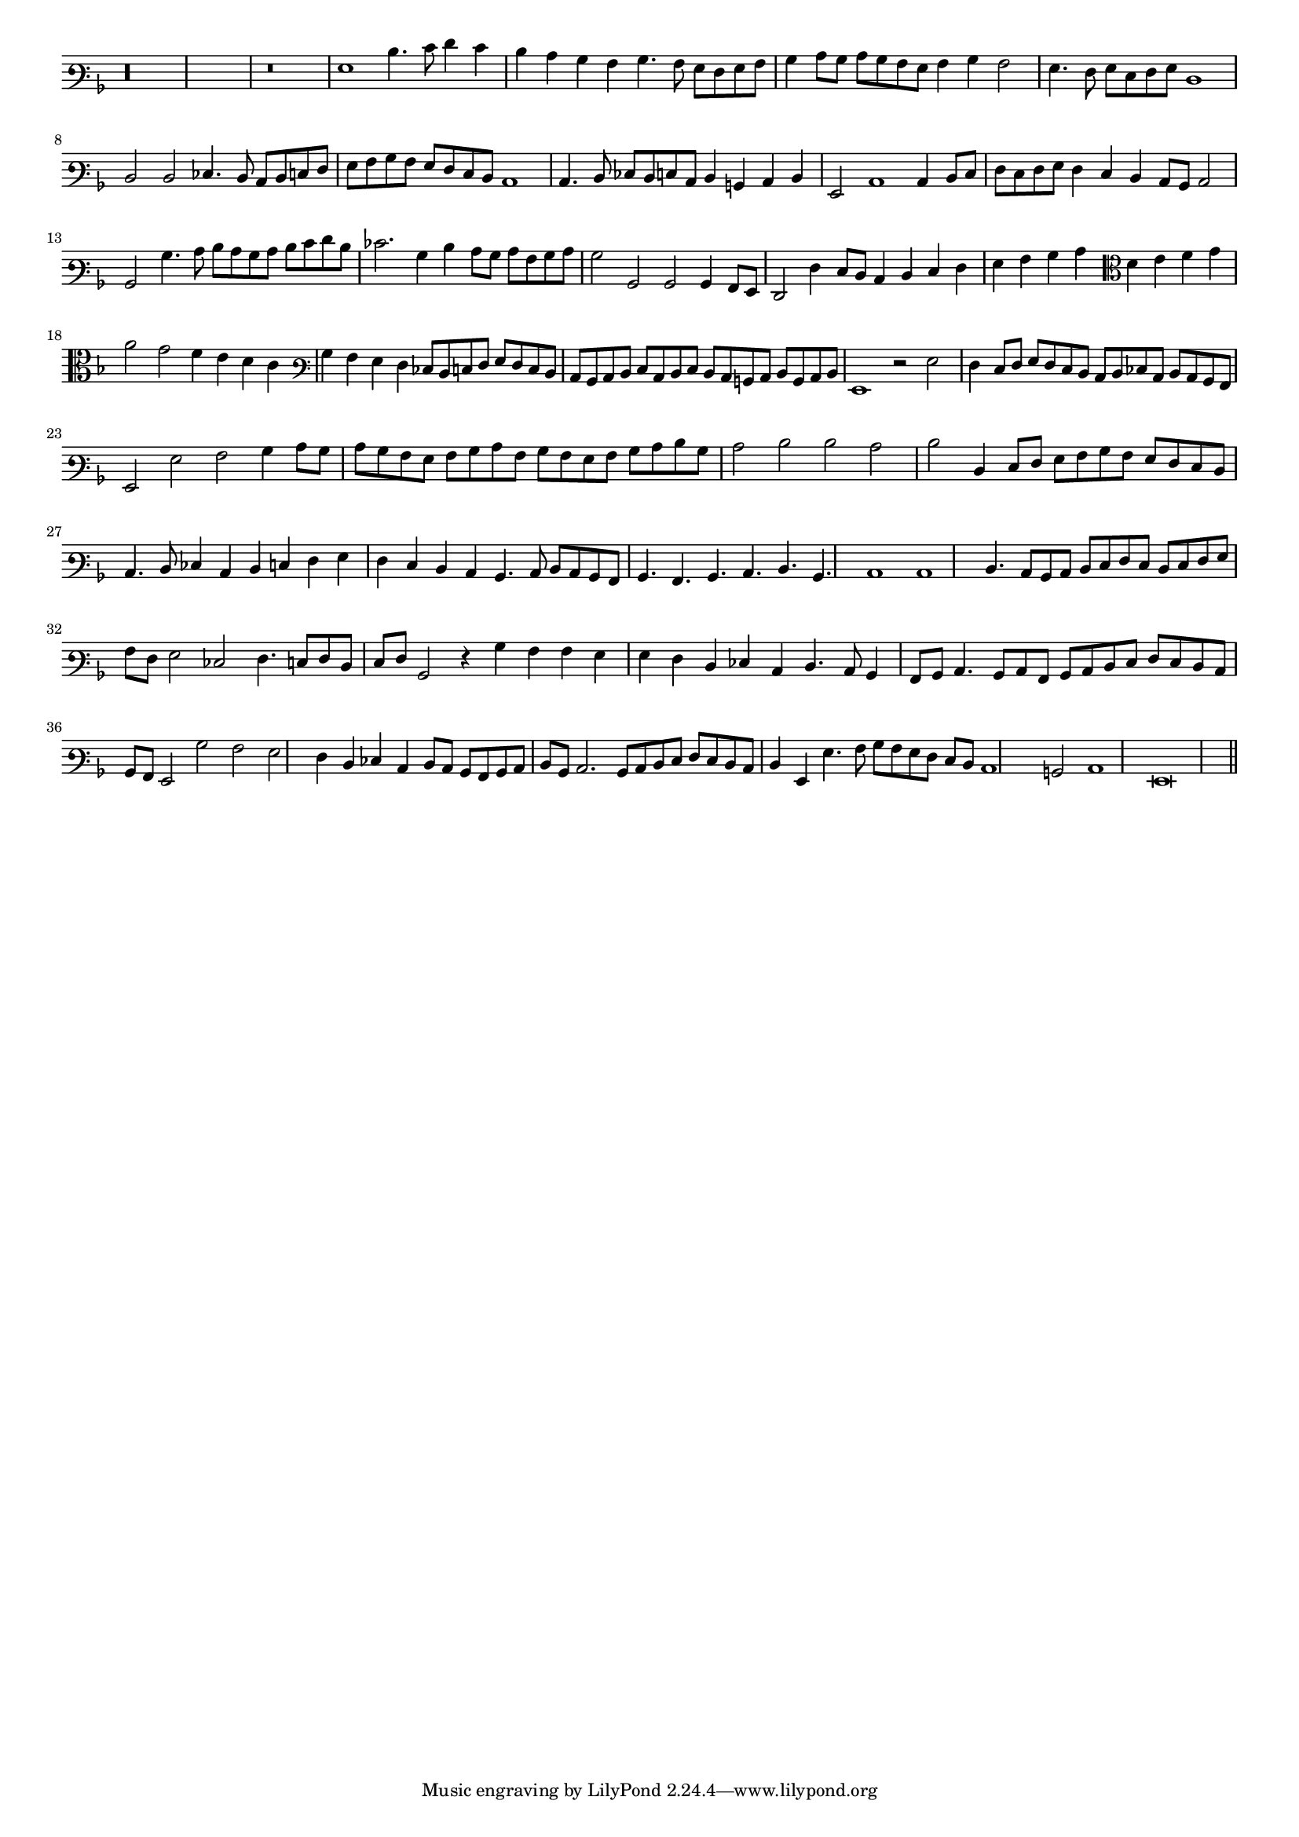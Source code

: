 \version "2.12.3"

#(set-global-staff-size 15)
\paper { indent = #0 }
\layout {
	\context {
		\Score
		\override SpacingSpanner #'uniform-stretching = ##t
	}
}
<<
\new Staff \with {
	\remove "Time_signature_engraver"
}
\relative c' {
	\time 4/2
	\clef varbaritone
	\key d \minor
	r\longa r\breve g1 d'4. e8 f4 e d c bes a bes4. a8 g f g a bes4 c8 bes c bes a g a4 bes a2 g4. f8 g e f g d1
	d2 d ees4. d8 c d e f g a bes a g f e d c1 c4. d8 ees d e c d4 b c d g,2 c1 c4 d8 e f e f g
	f4 e d c8 bes c2 bes bes'4. c8 d c bes c d e f d ees2. bes4 d c8 bes c a bes c bes2 bes, bes bes4 a8 g f2 f'4 e8 d
	c4 d e f g a bes c \clef alto d e f g a2 g f4 e d c \clef varbaritone bes a g f ees8 d e f g f e d
	c8 bes c d e c d e d c b c d b c d g,1 r2 g'2 f4 e8 f g f e d c d ees c d c bes a g2 g'
	a2 bes4 c8 bes c bes a g a bes c a bes a g a bes c d bes c2 d d c d d,4 e8 f g a bes a g f e d
	c4. d8 ees4 c d e f g f e d c bes4. c8 d c bes a bes4. a bes c d bes c1 c d4. c8 bes c d e
	f8 e d e f g a f g2 ees2 f4. e8 f d e f bes,2 r4 bes'4 a a g g f d ees c d4. c8 bes4 a8 bes
	c4. bes8 c a bes c d e f e d c bes a g2 bes' a g f4 d ees c d8 c bes a bes c d bes c2. bes8 c
	d8 e f e d c d4 g, g'4. a8 bes a g f e d c1 b2 c1 g\breve
	\bar"||"
}
>>

